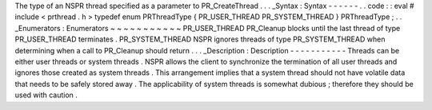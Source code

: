 The
type
of
an
NSPR
thread
specified
as
a
parameter
to
PR_CreateThread
.
.
.
_Syntax
:
Syntax
-
-
-
-
-
-
.
.
code
:
:
eval
#
include
<
prthread
.
h
>
typedef
enum
PRThreadType
{
PR_USER_THREAD
PR_SYSTEM_THREAD
}
PRThreadType
;
.
.
_Enumerators
:
Enumerators
~
~
~
~
~
~
~
~
~
~
~
PR_USER_THREAD
PR_Cleanup
blocks
until
the
last
thread
of
type
PR_USER_THREAD
terminates
.
PR_SYSTEM_THREAD
NSPR
ignores
threads
of
type
PR_SYSTEM_THREAD
when
determining
when
a
call
to
PR_Cleanup
should
return
.
.
.
_Description
:
Description
-
-
-
-
-
-
-
-
-
-
-
Threads
can
be
either
user
threads
or
system
threads
.
NSPR
allows
the
client
to
synchronize
the
termination
of
all
user
threads
and
ignores
those
created
as
system
threads
.
This
arrangement
implies
that
a
system
thread
should
not
have
volatile
data
that
needs
to
be
safely
stored
away
.
The
applicability
of
system
threads
is
somewhat
dubious
;
therefore
they
should
be
used
with
caution
.
